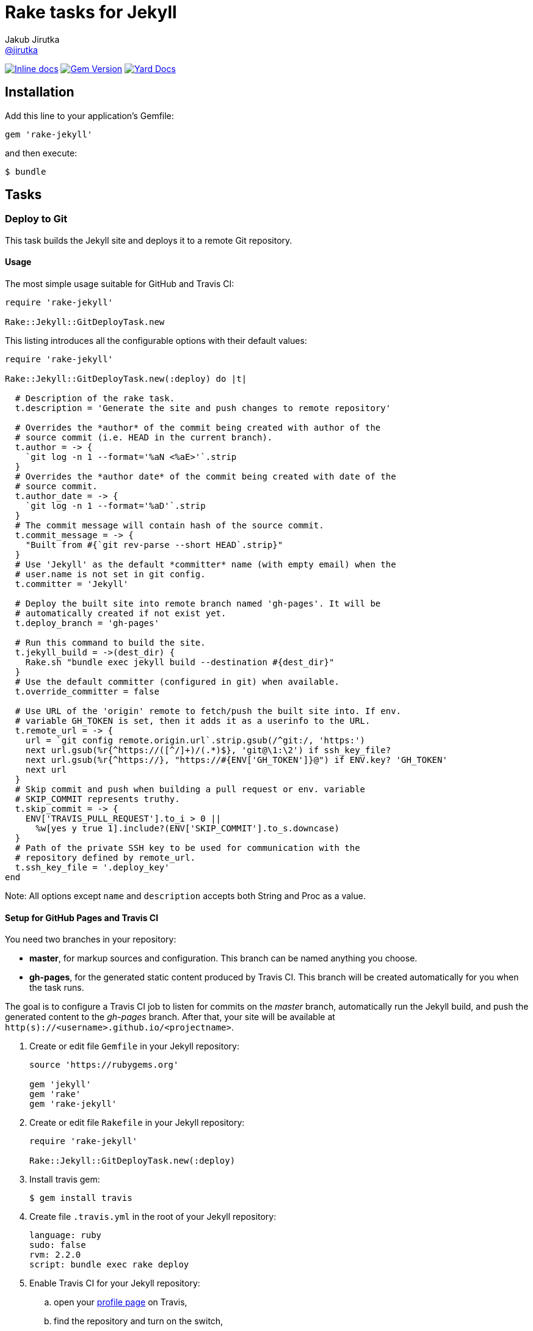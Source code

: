 = Rake tasks for Jekyll
Jakub Jirutka <https://github.com/jirutka[@jirutka]>
:page-layout: base
:idprefix:
ifdef::env-github[:idprefix: user-content-]
:idseparator: -
// custom
:gem-name: rake-jekyll
:gh-name: jirutka/{gem-name}
:gh-branch: master
:badge-style: flat

image:https://inch-ci.org/github/{gh-name}.svg?branch={gh-branch}&style={badge-style}[Inline docs, link="http://inch-ci.org/github/{gh-name}"]
image:https://img.shields.io/gem/v/{gem-name}.svg?style={badge-style}[Gem Version, link="https://rubygems.org/gems/{gem-name}"]
image:https://img.shields.io/badge/yard-docs-blue.svg?style={badge-style}[Yard Docs, link="http://www.rubydoc.info/github/{gh-name}/{gh-branch}"]


== Installation

Add this line to your application’s Gemfile:

  gem 'rake-jekyll'

and then execute:

  $ bundle


== Tasks

=== Deploy to Git

This task builds the Jekyll site and deploys it to a remote Git repository.

==== Usage

The most simple usage suitable for GitHub and Travis CI:

[source, ruby]
----
require 'rake-jekyll'

Rake::Jekyll::GitDeployTask.new
----

This listing introduces all the configurable options with their default values:

[source, ruby]
----
require 'rake-jekyll'

Rake::Jekyll::GitDeployTask.new(:deploy) do |t|

  # Description of the rake task.
  t.description = 'Generate the site and push changes to remote repository'

  # Overrides the *author* of the commit being created with author of the
  # source commit (i.e. HEAD in the current branch).
  t.author = -> {
    `git log -n 1 --format='%aN <%aE>'`.strip
  }
  # Overrides the *author date* of the commit being created with date of the
  # source commit.
  t.author_date = -> {
    `git log -n 1 --format='%aD'`.strip
  }
  # The commit message will contain hash of the source commit.
  t.commit_message = -> {
    "Built from #{`git rev-parse --short HEAD`.strip}"
  }
  # Use 'Jekyll' as the default *committer* name (with empty email) when the
  # user.name is not set in git config.
  t.committer = 'Jekyll'

  # Deploy the built site into remote branch named 'gh-pages'. It will be
  # automatically created if not exist yet.
  t.deploy_branch = 'gh-pages'

  # Run this command to build the site.
  t.jekyll_build = ->(dest_dir) {
    Rake.sh "bundle exec jekyll build --destination #{dest_dir}"
  }
  # Use the default committer (configured in git) when available.
  t.override_committer = false

  # Use URL of the 'origin' remote to fetch/push the built site into. If env.
  # variable GH_TOKEN is set, then it adds it as a userinfo to the URL.
  t.remote_url = -> {
    url = `git config remote.origin.url`.strip.gsub(/^git:/, 'https:')
    next url.gsub(%r{^https://([^/]+)/(.*)$}, 'git@\1:\2') if ssh_key_file?
    next url.gsub(%r{^https://}, "https://#{ENV['GH_TOKEN']}@") if ENV.key? 'GH_TOKEN'
    next url
  }
  # Skip commit and push when building a pull request or env. variable
  # SKIP_COMMIT represents truthy.
  t.skip_commit = -> {
    ENV['TRAVIS_PULL_REQUEST'].to_i > 0 ||
      %w[yes y true 1].include?(ENV['SKIP_COMMIT'].to_s.downcase)
  }
  # Path of the private SSH key to be used for communication with the
  # repository defined by remote_url.
  t.ssh_key_file = '.deploy_key'
end
----

Note: All options except `name` and `description` accepts both String and Proc as a value.


==== Setup for GitHub Pages and Travis CI

You need two branches in your repository:

* **master**, for markup sources and configuration. This branch can be named anything you choose.
* **gh-pages**, for the generated static content produced by Travis CI. This branch will be created automatically for you when the task runs.

The goal is to configure a Travis CI job to listen for commits on the _master_ branch, automatically run the Jekyll build, and push the generated content to the _gh-pages_ branch.
After that, your site will be available at `http(s)://<username>.github.io/<projectname>`.

. Create or edit file `Gemfile` in your Jekyll repository:
+
[source, ruby]
----
source 'https://rubygems.org'

gem 'jekyll'
gem 'rake'
gem 'rake-jekyll'
----
. Create or edit file `Rakefile` in your Jekyll repository:
+
[source, ruby]
----
require 'rake-jekyll'

Rake::Jekyll::GitDeployTask.new(:deploy)
----
. Install travis gem:
+
  $ gem install travis
+
. Create file `.travis.yml` in the root of your Jekyll repository:
+
[source, yaml]
----
language: ruby
sudo: false
rvm: 2.2.0
script: bundle exec rake deploy
----
. Enable Travis CI for your Jekyll repository:
.. open your https://travis-ci.org/profile/[profile page] on Travis,
.. find the repository and turn on the switch,
.. then click on repository settings (next to the switch) and enable “Build only if .travis.yml is present.”
. Generate a new personal access token on GitHub:
.. open https://github.com/settings/tokens/new[this page] to generate a new personal access token,
.. select the scope _public_repo_, fill some description and confirm.
. Encrypt the token and add it to your `.travis.yml`:
.. replace `<token>` with the GitHub token and execute:
+
  $ travis encrypt GH_TOKEN=<token> --add env.global
+
.. and check that it added something like the following to `.travis.yml`:
+
[source, yaml]
----
env:
  global:
    secure: YOUR-ENCRYPTED-TOKEN
----
. Commit changes, push to GitHub and check that Travis has started the job and finished it successfully.


== Contributing

. Fork it.
. Create your feature branch (`git checkout -b my-new-feature`).
. Commit your changes (`git commit -am 'Add some feature'`).
. Push to the branch (`git push origin my-new-feature`).
. Create a new Pull Request.


== License

This project is licensed under http://opensource.org/licenses/MIT/[MIT License]. For the full text of the license, see the link:LICENSE[LICENSE] file.
